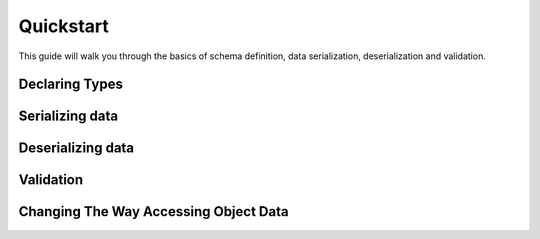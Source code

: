 .. _quickstart:

Quickstart
==========

This guide will walk you through the basics of schema definition, data serialization,
deserialization and validation.

Declaring Types
---------------


Serializing data
----------------


Deserializing data
------------------


Validation
----------


Changing The Way Accessing Object Data
--------------------------------------

